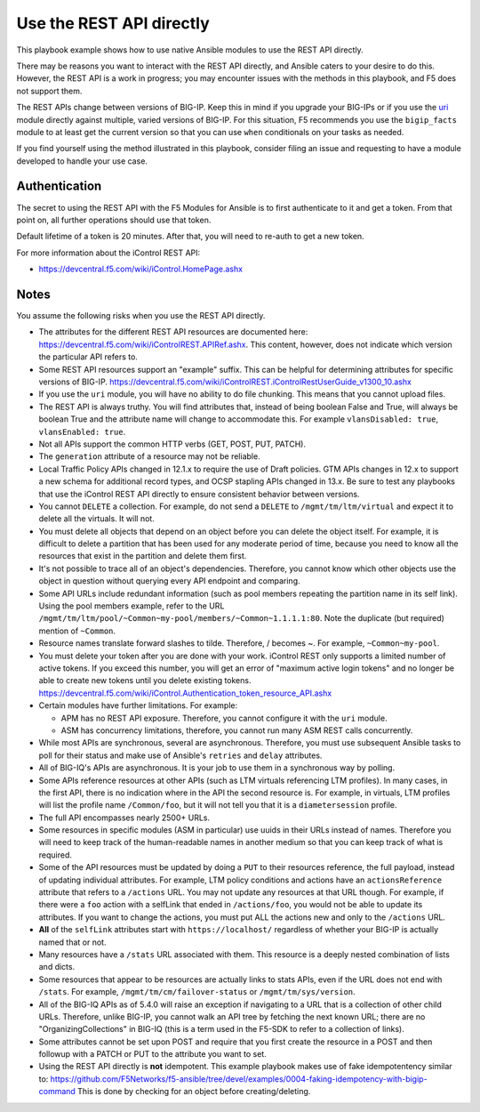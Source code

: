 Use the REST API directly
=========================

This playbook example shows how to use native Ansible modules to use the REST API directly.

There may be reasons you want to interact with the REST API directly, and Ansible caters to your desire to do this. However, the REST API is a work in progress; you may encounter issues with the methods in this playbook, and F5 does not support them.

The REST APIs change between versions of BIG-IP. Keep this in mind if you upgrade your BIG-IPs or if you use the `uri`_ module directly against multiple, varied versions of BIG-IP. For this situation, F5 recommends you use the ``bigip_facts`` module to at least get the current version so that you can use ``when`` conditionals on your tasks as needed.

If you find yourself using the method illustrated in this playbook, consider filing an issue and requesting to have a module developed to handle your use case.

Authentication
--------------

The secret to using the REST API with the F5 Modules for Ansible is to first authenticate to it and get a token. From that point on, all further operations should use that token.

Default lifetime of a token is 20 minutes. After that, you will need to re-auth to get a new token.

For more information about the iControl REST API:

* https://devcentral.f5.com/wiki/iControl.HomePage.ashx

Notes
-----

You assume the following risks when you use the REST API directly.

* The attributes for the different REST API resources are documented here:
  https://devcentral.f5.com/wiki/iControlREST.APIRef.ashx. This content,
  however, does not indicate which version the particular API refers to.

* Some REST API resources support an "example" suffix. This can be helpful for determining
  attributes for specific versions of BIG-IP.
  https://devcentral.f5.com/wiki/iControlREST.iControlRestUserGuide_v1300_10.ashx

* If you use the ``uri`` module, you will have no ability to do file chunking. This means that
  you cannot upload files.

* The REST API is always truthy. You will find attributes that, instead of being boolean False
  and True, will always be boolean True and the attribute name will change to accommodate this.
  For example ``vlansDisabled: true``, ``vlansEnabled: true``.

* Not all APIs support the common HTTP verbs (GET, POST, PUT, PATCH).

* The ``generation`` attribute of a resource may not be reliable.

* Local Traffic Policy APIs changed in 12.1.x to require the use of Draft policies.
  GTM APIs changes in 12.x to support a new schema for additional record types, and OCSP
  stapling APIs changed in 13.x. Be sure to test any playbooks that use the iControl REST
  API directly to ensure consistent behavior between versions.

* You cannot ``DELETE`` a collection. For example, do not send a ``DELETE`` to
  ``/mgmt/tm/ltm/virtual`` and expect it to delete all the virtuals. It will not.

* You must delete all objects that depend on an object before you can delete the object
  itself. For example, it is difficult to delete a partition that has been used for
  any moderate period of time, because you need to know all the resources that exist in
  the partition and delete them first.

* It's not possible to trace all of an object's dependencies. Therefore, you cannot know
  which other objects use the object in question without querying every API endpoint and
  comparing.

* Some API URLs include redundant information (such as pool members repeating the partition
  name in its self link). Using the pool members example, refer to the URL
  ``/mgmt/tm/ltm/pool/~Common~my-pool/members/~Common~1.1.1.1:80``. Note the duplicate
  (but required) mention of ``~Common``.

* Resource names translate forward slashes to tilde. Therefore, / becomes ~.
  For example, ``~Common~my-pool``.

* You must delete your token after you are done with your work. iControl REST only supports
  a limited number of active tokens. If you exceed this number, you will get an error of
  "maximum active login tokens" and no longer be able to create new tokens until you delete
  existing tokens. https://devcentral.f5.com/wiki/iControl.Authentication_token_resource_API.ashx

* Certain modules have further limitations. For example:

  * APM has no REST API exposure. Therefore, you cannot configure it with the ``uri`` module.
  * ASM has concurrency limitations, therefore, you cannot run many ASM REST calls concurrently.

* While most APIs are synchronous, several are asynchronous. Therefore, you must use
  subsequent Ansible tasks to poll for their status and make use of Ansible's ``retries``
  and ``delay`` attributes.

* All of BIG-IQ's APIs are asynchronous. It is your job to use them in a synchronous way
  by polling.

* Some APIs reference resources at other APIs (such as LTM virtuals referencing LTM
  profiles). In many cases, in the first API, there is no indication where in the API the
  second resource is. For example, in virtuals, LTM profiles will list the profile name
  ``/Common/foo``, but it will not tell you that it is a ``diametersession`` profile.

* The full API encompasses nearly 2500+ URLs.

* Some resources in specific modules (ASM in particular) use uuids in their URLs instead
  of names. Therefore you will need to keep track of the human-readable names in another
  medium so that you can keep track of what is required.

* Some of the API resources must be updated by doing a ``PUT`` to their resources reference,
  the full payload, instead of updating individual attributes. For example, LTM policy
  conditions and actions have an ``actionsReference`` attribute that refers to a
  ``/actions`` URL. You may not update any resources at that URL though. For example, if
  there were a ``foo`` action with a selfLink that ended in ``/actions/foo``, you would not
  be able to update its attributes. If you want to change the actions, you must put ALL
  the actions new and only to the ``/actions`` URL.

* **All** of the ``selfLink`` attributes start with ``https://localhost/`` regardless of
  whether your BIG-IP is actually named that or not.

* Many resources have a ``/stats`` URL associated with them. This resource is a deeply
  nested combination of lists and dicts.

* Some resources that appear to be resources are actually links to stats APIs, even if
  the URL does not end with ``/stats``. For example, ``/mgmt/tm/cm/failover-status`` or
  ``/mgmt/tm/sys/version``.

* All of the BIG-IQ APIs as of 5.4.0 will raise an exception if navigating to a URL that
  is a collection of other child URLs. Therefore, unlike BIG-IP, you cannot walk an API
  tree by fetching the next known URL; there are no "OrganizingCollections" in BIG-IQ
  (this is a term used in the F5-SDK to refer to a collection of links).

* Some attributes cannot be set upon POST and require that you first create the
  resource in a POST and then followup with a PATCH or PUT to the attribute you
  want to set.

* Using the REST API directly is **not** idempotent. This example playbook makes use of
  fake idempotentency similar to: https://github.com/F5Networks/f5-ansible/tree/devel/examples/0004-faking-idempotency-with-bigip-command
  This is done by checking for an object before creating/deleting.

.. _F5 Python SDK: https://github.com/F5Networks/f5-common-python
.. _uri: https://docs.ansible.com/ansible/latest/uri_module.html
